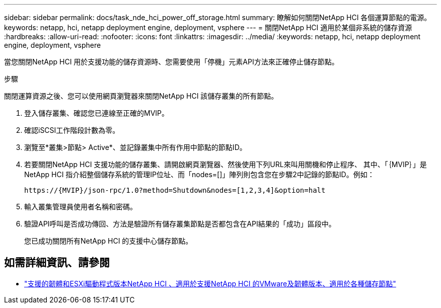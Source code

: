 ---
sidebar: sidebar 
permalink: docs/task_nde_hci_power_off_storage.html 
summary: 瞭解如何關閉NetApp HCI 各個運算節點的電源。 
keywords: netapp, hci, netapp deployment engine, deployment, vsphere 
---
= 關閉NetApp HCI 適用於某個非系統的儲存資源
:hardbreaks:
:allow-uri-read: 
:nofooter: 
:icons: font
:linkattrs: 
:imagesdir: ../media/
:keywords: netapp, hci, netapp deployment engine, deployment, vsphere


[role="lead"]
當您關閉NetApp HCI 用於支援功能的儲存資源時、您需要使用「停機」元素API方法來正確停止儲存節點。

.步驟
關閉運算資源之後、您可以使用網頁瀏覽器來關閉NetApp HCI 該儲存叢集的所有節點。

. 登入儲存叢集、確認您已連線至正確的MVIP。
. 確認iSCSI工作階段計數為零。
. 瀏覽至*叢集>節點> Active*、並記錄叢集中所有作用中節點的節點ID。
. 若要關閉NetApp HCI 支援功能的儲存叢集、請開啟網頁瀏覽器、然後使用下列URL來叫用關機和停止程序、 其中、「｛MVIP｝」是NetApp HCI 指介紹整個儲存系統的管理IP位址、而「nodes=[]」陣列則包含您在步驟2中記錄的節點ID。例如：
+
[listing]
----
https://{MVIP}/json-rpc/1.0?method=Shutdown&nodes=[1,2,3,4]&option=halt
----
. 輸入叢集管理員使用者名稱和密碼。
. 驗證API呼叫是否成功傳回、方法是驗證所有儲存叢集節點是否都包含在API結果的「成功」區段中。
+
您已成功關閉所有NetApp HCI 的支援中心儲存節點。



[discrete]
== 如需詳細資訊、請參閱

* link:firmware_driver_versions.html["支援的韌體和ESXi驅動程式版本NetApp HCI 、適用於支援NetApp HCI 的VMware及韌體版本、適用於各種儲存節點"]

